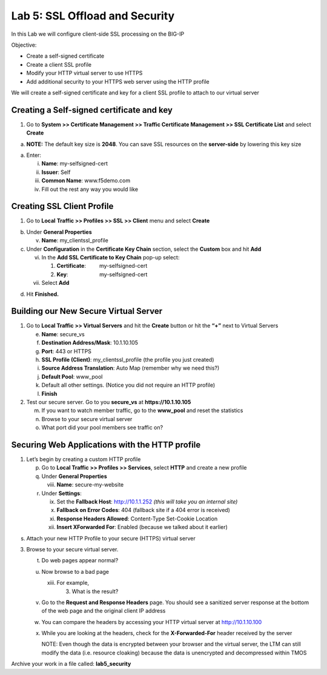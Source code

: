 Lab 5: SSL Offload and Security
===============================

In this Lab we will configure client-side SSL processing on the BIG-IP

Objective:

-  Create a self-signed certificate

-  Create a client SSL profile

-  Modify your HTTP virtual server to use HTTPS

-  Add additional security to your HTTPS web server using the HTTP
   profile

We will create a self-signed certificate and key for a client SSL
profile to attach to our virtual server

Creating a Self-signed certificate and key
~~~~~~~~~~~~~~~~~~~~~~~~~~~~~~~~~~~~~~~~~~

1. Go to **System >> Certificate Management >> Traffic Certificate
   Management >> SSL Certificate List** and select **Create**

|image1|

a. **NOTE:** The default key size is **2048**. You can save SSL
   resources on the **server-side** by lowering this key size

|image2|

a. Enter:

   i.   **Name**: my-selfsigned-cert

   ii.  **Issuer**: Self

   iii. **Common Name**: www.f5demo.com

   iv.  Fill out the rest any way you would like

Creating SSL Client Profile
~~~~~~~~~~~~~~~~~~~~~~~~~~~

1. Go to **Local** **Traffic >> Profiles >> SSL >> Client** menu and
   select **Create**

|image3|

b. Under **General Properties**

   v. **Name**: my_clientssl_profile

c. Under **Configuration** in the **Certificate Key Chain** section,
   select the **Custom** box and hit **Add**

   vi.  In the **Add SSL Certificate to Key Chain** pop-up select:

        1. **Certificate**:         my-selfsigned-cert

        2. **Key**:                     my-selfsigned-cert

   vii. Select **Add**

|image4|

d. Hit **Finished.**

Building our New Secure Virtual Server
~~~~~~~~~~~~~~~~~~~~~~~~~~~~~~~~~~~~~~

1. Go to **Local Traffic >> Virtual Servers** and hit the **Create**
   button or hit the **“+”** next to Virtual Servers

   e. **Name**: secure_vs

   f. **Destination Address/Mask**: 10.1.10.105

   g. **Port**: 443 or HTTPS

   h. **SSL Profile (Client)**: my_clientssl_profile (the profile you
      just created)

   i. **Source Address Translation**: Auto Map (remember why we need
      this?)

   j. **Default Pool**: www_pool

   k. Default all other settings. (Notice you did not require an HTTP
      profile)

   l. **Finish**

2. Test our secure server. Go to you **secure_vs** at
   **https://10.1.10.105**

   m. If you want to watch member traffic, go to the **www_pool** and
      reset the statistics

   n. Browse to your secure virtual server

   o. What port did your pool members see traffic on?

Securing Web Applications with the HTTP profile
~~~~~~~~~~~~~~~~~~~~~~~~~~~~~~~~~~~~~~~~~~~~~~~

1. Let’s begin by creating a custom HTTP profile

   p. Go to **Local Traffic >> Profiles >> Services**, select **HTTP**
      and create a new profile

   q. Under **General Properties**

      viii. **Name**: secure-my-website

   r. Under **Settings**:

      ix.  Set the **Fallback Host**: http://10.1.1.252 *(this will take
           you an internal site)*

      x.   **Fallback on Error Codes**: 404 (fallback site if a 404
           error is received)

      xi.  **Response Headers Allowed**: Content-Type Set-Cookie
           Location

      xii. **Insert XForwarded For**: Enabled (because we talked about
           it earlier)

|image5|

s. Attach your new HTTP Profile to your secure (HTTPS) virtual server

3. Browse to your secure virtual server.

   t. Do web pages appear normal?

   u. Now browse to a bad page

      xiii. For example,

            3. What is the result?

   v. Go to the **Request and Response Headers** page. You should see a
      sanitized server response at the bottom of the web page and the
      original client IP address

   w. You can compare the headers by accessing your HTTP virtual server
      at http://10.1.10.100

   x. While you are looking at the headers, check for the
      **X-Forwarded-For** header received by the server

      NOTE: Even though the data is encrypted between your browser and
      the virtual server, the LTM can still modify the data (i.e.
      resource cloaking) because the data is unencrypted and
      decompressed within TMOS

Archive your work in a file called: **lab5_security**

.. |image1| image:: images/image1.png
   :width: 7.5in
   :height: 2.0125in
.. |image2| image:: images/image2.png
   :width: 5.21822in
   :height: 4.58333in
.. |image3| image:: images/image3.png
   :width: 3.87037in
   :height: 3.59084in
.. |image4| image:: images/image4.png
   :width: 2.91428in
   :height: 1.63542in
.. |image5| image:: images/image5.png
   :width: 4.62003in
   :height: 4.89916in
